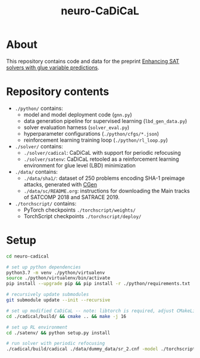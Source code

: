 #+TITLE: neuro-CaDiCaL

* About
This repository contains code and data for the preprint [[https://arxiv.org/abs/2007.02559][Enhancing SAT solvers with glue variable predictions]].

* Repository contents
 - ~./python/~ contains:
   - model and model deployment code (~gnn.py~)
   - data generation pipeline for supervised learning (~lbd_gen_data.py~)
   - solver evaluation harness (~solver_eval.py~)
   - hyperparameter configurations (~./python/cfgs/*.json~)
   - reinforcement learning training loop (~./python/rl_loop.py~)

 - ~./solver/~ contains:
    - ~./solver/cadical~: CaDiCaL with support for periodic refocusing
    - ~./solver/satenv~: CaDiCaL retooled as a reinforcement learning environment for glue level (LBD) minimization

 - ~./data/~ contains:
   - ~./data/sha1/~: dataset of 250 problems encoding SHA-1 preimage attacks, generated with [[https://www.github.com/vsklad/cgen/][CGen]]
   - ~./data/sc/README.org~: instructions for downloading the Main tracks of SATCOMP 2018 and SATRACE 2019.

 - ~./torchscript/~ contains:
  - PyTorch checkpoints ~./torchscript/weights/~
  - TorchScript checkpoints ~./torchscript/deploy/~

* Setup
#+begin_src bash
cd neuro-cadical

# set up python dependencies
python3.7 -m venv ./python/virtualenv
source ./python/virtualenv/bin/activate
pip install --upgrade pip && pip install -r ./python/requirements.txt

# recursively update submodules
git submodule update --init --recursive

# set up modified CaDiCaL -- note: libtorch is required, adjust CMakeLists accordingly
cd ./cadical/build/ && cmake .. && make -j 16

# set up RL environment
cd ./satenv/ && python setup.py install

# run solver with periodic refocusing
./cadical/build/cadical ./data/dummy_data/sr_2.cnf -model ./torchscript/deploy/sc/satcomp_weights.pt --refocus --queryinterval=50000 --refocusinittime=0 --refocusceil=250000 --refocusdecaybase=1000 --refocusdecayexp=2
#+end_src

